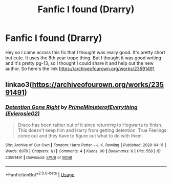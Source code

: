 #+TITLE: Fanfic I found (Drarry)

* Fanfic I found (Drarry)
:PROPERTIES:
:Author: Not-Ready-For-Life
:Score: 0
:DateUnix: 1587852209.0
:DateShort: 2020-Apr-26
:FlairText: Discussion
:END:
Hey so I came across this fic that I thought was really good. It's pretty short but cute. It uses the 8th year trope thing. But I thought it was good writing and it's pretty pg-13, so I thought I could share it and help out the new author. So here's the link [[https://archiveofourown.org/works/23591491]]


** linkao3([[https://archiveofourown.org/works/23591491]])
:PROPERTIES:
:Author: huchamabacha
:Score: 2
:DateUnix: 1587909875.0
:DateShort: 2020-Apr-26
:END:

*** [[https://archiveofourown.org/works/23591491][*/Detention Gone Right/*]] by [[https://www.archiveofourown.org/users/Evierosie02/pseuds/PrimeMinisterofEverything][/PrimeMinisterofEverything (Evierosie02)/]]

#+begin_quote
  Draco has been rather out of it since returning to Hogwarts to finish. This doesn't keep him and Harry from getting detention. True Feelings come out and they have to figure out what to do with them.
#+end_quote

^{/Site/:} ^{Archive} ^{of} ^{Our} ^{Own} ^{*|*} ^{/Fandom/:} ^{Harry} ^{Potter} ^{-} ^{J.} ^{K.} ^{Rowling} ^{*|*} ^{/Published/:} ^{2020-04-11} ^{*|*} ^{/Words/:} ^{8978} ^{*|*} ^{/Chapters/:} ^{1/1} ^{*|*} ^{/Comments/:} ^{4} ^{*|*} ^{/Kudos/:} ^{90} ^{*|*} ^{/Bookmarks/:} ^{6} ^{*|*} ^{/Hits/:} ^{558} ^{*|*} ^{/ID/:} ^{23591491} ^{*|*} ^{/Download/:} ^{[[https://archiveofourown.org/downloads/23591491/Detention%20Gone%20Right.epub?updated_at=1586593533][EPUB]]} ^{or} ^{[[https://archiveofourown.org/downloads/23591491/Detention%20Gone%20Right.mobi?updated_at=1586593533][MOBI]]}

--------------

*FanfictionBot*^{2.0.0-beta} | [[https://github.com/tusing/reddit-ffn-bot/wiki/Usage][Usage]]
:PROPERTIES:
:Author: FanfictionBot
:Score: 1
:DateUnix: 1587909886.0
:DateShort: 2020-Apr-26
:END:
